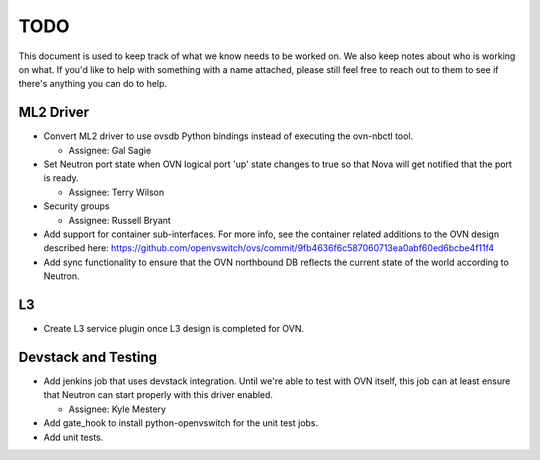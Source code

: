 TODO
=====================

This document is used to keep track of what we know needs to be worked on.  We
also keep notes about who is working on what.  If you'd like to help with
something with a name attached, please still feel free to reach out to them to
see if there's anything you can do to help.

ML2 Driver
---------------------

* Convert ML2 driver to use ovsdb Python bindings instead of executing the
  ovn-nbctl tool.

  * Assignee: Gal Sagie

* Set Neutron port state when OVN logical port 'up' state changes to true so
  that Nova will get notified that the port is ready.

  * Assignee: Terry Wilson

* Security groups

  * Assignee: Russell Bryant

* Add support for container sub-interfaces.  For more info, see the container
  related additions to the OVN design described here:
  https://github.com/openvswitch/ovs/commit/9fb4636f6c587060713ea0abf60ed6bcbe4f11f4

* Add sync functionality to ensure that the OVN northbound DB reflects the
  current state of the world according to Neutron.

L3
---------------------

* Create L3 service plugin once L3 design is completed for OVN.


Devstack and Testing
---------------------

* Add jenkins job that uses devstack integration.  Until we're able to test with
  OVN itself, this job can at least ensure that Neutron can start properly with
  this driver enabled.

  * Assignee: Kyle Mestery

* Add gate_hook to install python-openvswitch for the unit test jobs.

* Add unit tests.
